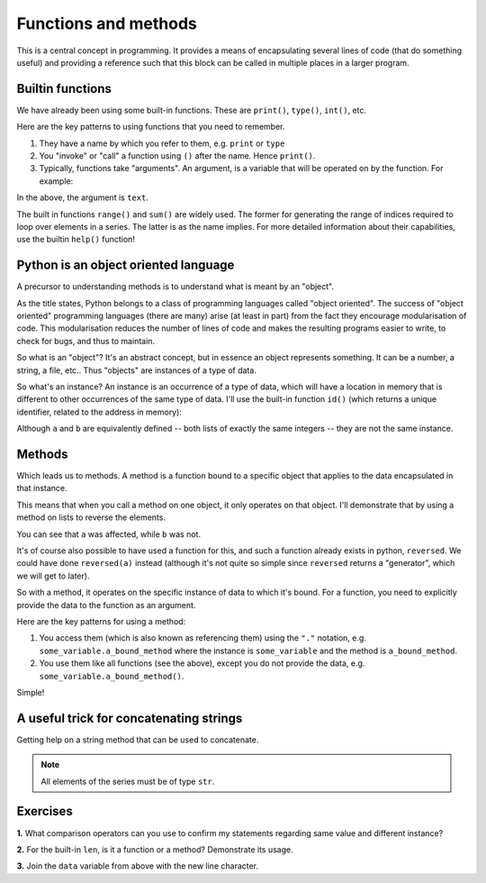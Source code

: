 .. index:: functions

Functions and methods
=====================

.. todo:: make sure you emphasise that all variables operate on by a function should either be passed in as arguments OR created internally -- need to avoid people defining a module level variable that's a mutable data structure

This is a central concept in programming. It provides a means of encapsulating several lines of code (that do something useful) and providing a reference such that this block can be called in multiple places in a larger program.

.. index::
   pair: builtin; functions

Builtin functions
-----------------

We have already been using some built-in functions. These are ``print()``, ``type()``, ``int()``, etc.

Here are the key patterns to using functions that you need to remember.

1. They have a name by which you refer to them, e.g. ``print`` or ``type``
2. You "invoke" or "call" a function using ``()`` after the name. Hence ``print()``.
3. Typically, functions take "arguments". An argument, is a variable that will be operated on by the function. For example:

.. jupyter-execute::

    text = "Hello World"
    print(text)

In the above, the argument is ``text``.

The built in functions ``range()`` and ``sum()`` are widely used. The former for generating the range of indices required to loop over elements in a series. The latter is as the name implies. For more detailed information about their capabilities, use the builtin ``help()`` function!

Python is an object oriented language
-------------------------------------

A precursor to understanding methods is to understand what is meant by an "object".

As the title states, Python belongs to a class of programming languages called "object oriented". The success of "object oriented" programming languages (there are many) arise (at least in part) from the fact they encourage modularisation of code. This modularisation reduces the number of lines of code and makes the resulting programs easier to write, to check for bugs, and thus to maintain.

So what is an "object"? It's an abstract concept, but in essence an object represents something. It can be a number, a string, a file, etc.. Thus "objects" are instances of a type of data.

.. index:: instance

So what's an instance? An instance is an occurrence of a type of data, which will have a location in memory that is different to other occurrences of the same type of data. I'll use the built-in function ``id()`` (which returns a unique identifier, related to the address in memory):

.. jupyter-execute::
    :linenos:

    a = [0, 1, 2, 3]
    id(a)

.. jupyter-execute::
    :linenos:

    b = [0, 1, 2, 3]
    id(b)

Although ``a`` and ``b`` are equivalently defined -- both lists of exactly the same integers -- they are not the same instance.

.. index:: methods

Methods
-------

Which leads us to methods. A method is a function bound to a specific object that applies to the data encapsulated in that instance.

This means that when you call a method on one object, it only operates on that object. I'll demonstrate that by using a method on lists to reverse the elements.

.. jupyter-execute::
    :linenos:

    a.reverse()
    a

.. jupyter-execute::
    :linenos:

    b

You can see that ``a`` was affected, while ``b`` was not.

It's of course also possible to have used a function for this, and such a function already exists in python, ``reversed``. We could have done ``reversed(a)`` instead (although it's not quite so simple since ``reversed`` returns a "generator", which we will get to later).

So with a method, it operates on the specific instance of data to which it's bound. For a function, you need to explicitly provide the data to the function as an argument.

Here are the key patterns for using a method:

1. You access them (which is also known as referencing them) using the ``"."`` notation, e.g. ``some_variable.a_bound_method`` where the instance is ``some_variable`` and the method is ``a_bound_method``.
2. You use them like all functions (see the above), except you do not provide the data, e.g. ``some_variable.a_bound_method()``.

Simple!

.. index::
    pair: concatenating; string

A useful trick for concatenating strings
----------------------------------------

Getting help on a string method that can be used to concatenate.

.. jupyter-execute::
    :linenos:

    help("".join)

.. note:: All elements of the series must be of type ``str``.

.. jupyter-execute::
    :linenos:

    data = ["AAA", "CCC"]
    "".join(data)

.. jupyter-execute::
    :linenos:

    "-".join(data)

.. jupyter-execute::
    :linenos:

    "\t".join(data)


.. todo:: define difference between function and method, former nearly always MUST be given an argument, e.g. reversed(), reverse()

Exercises
---------

**1.** What comparison operators can you use to confirm my statements regarding same value and different instance?

**2.** For the built-in ``len``, is it a function or a method? Demonstrate its usage.

**3.** Join the ``data`` variable from above with the new line character.
